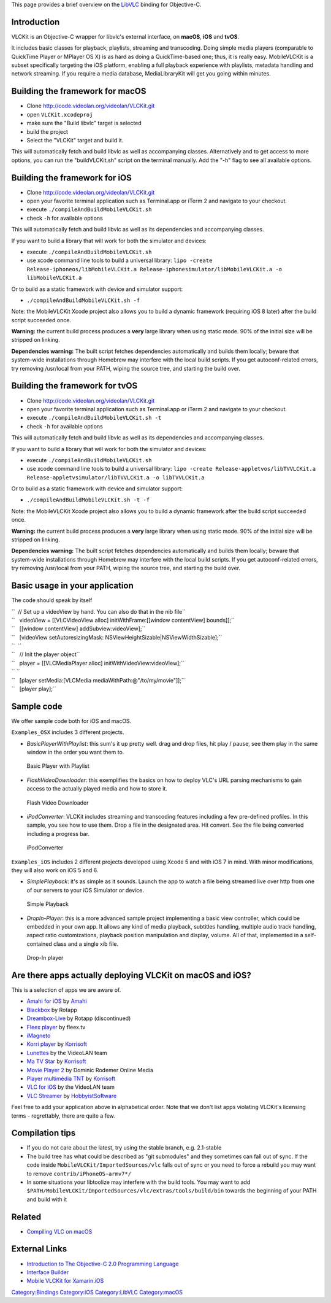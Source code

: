 This page provides a brief overview on the `LibVLC <LibVLC>`__ binding for Objective-C.

Introduction
------------

VLCKit is an Objective-C wrapper for libvlc's external interface, on **macOS**, **iOS** and **tvOS**.

It includes basic classes for playback, playlists, streaming and transcoding. Doing simple media players (comparable to QuickTime Player or MPlayer OS X) is as hard as doing a QuickTime-based one; thus, it is really easy. MobileVLCKit is a subset specifically targeting the iOS platform, enabling a full playback experience with playlists, metadata handling and network streaming. If you require a media database, MediaLibraryKit will get you going within minutes.

Building the framework for macOS
--------------------------------

-  Clone http://code.videolan.org/videolan/VLCKit.git
-  open ``VLCKit.xcodeproj``
-  make sure the "Build libvlc" target is selected
-  build the project
-  Select the "VLCKit" target and build it.

This will automatically fetch and build libvlc as well as accompanying classes. Alternatively and to get access to more options, you can run the "buildVLCKit.sh" script on the terminal manually. Add the "-h" flag to see all available options.

Building the framework for iOS
------------------------------

-  Clone http://code.videolan.org/videolan/VLCKit.git
-  open your favorite terminal application such as Terminal.app or iTerm 2 and navigate to your checkout.
-  execute ``./compileAndBuildMobileVLCKit.sh``
-  check ``-h`` for available options

This will automatically fetch and build libvlc as well as its dependencies and accompanying classes.

If you want to build a library that will work for both the simulator and devices:

-  execute ``./compileAndBuildMobileVLCKit.sh``
-  use xcode command line tools to build a universal library: ``lipo -create Release-iphoneos/libMobileVLCKit.a Release-iphonesimulator/libMobileVLCKit.a -o libMobileVLCKit.a``

Or to build as a static framework with device and simulator support:

-  ``./compileAndBuildMobileVLCKit.sh -f``

Note: the MobileVLCKit Xcode project also allows you to build a dynamic framework (requiring iOS 8 later) after the build script succeeded once.

**Warning:** the current build process produces a **very** large library when using static mode. 90% of the initial size will be stripped on linking.

**Dependencies warning:** The built script fetches dependencies automatically and builds them locally; beware that system-wide installations through Homebrew may interfere with the local build scripts. If you get autoconf-related errors, try removing /usr/local from your PATH, wiping the source tree, and starting the build over.

Building the framework for tvOS
-------------------------------

-  Clone http://code.videolan.org/videolan/VLCKit.git
-  open your favorite terminal application such as Terminal.app or iTerm 2 and navigate to your checkout.
-  execute ``./compileAndBuildMobileVLCKit.sh -t``
-  check ``-h`` for available options

This will automatically fetch and build libvlc as well as its dependencies and accompanying classes.

If you want to build a library that will work for both the simulator and devices:

-  execute ``./compileAndBuildMobileVLCKit.sh``
-  use xcode command line tools to build a universal library: ``lipo -create Release-appletvos/libTVVLCKit.a Release-appletvsimulator/libTVVLCKit.a -o libTVVLCKit.a``

Or to build as a static framework with device and simulator support:

-  ``./compileAndBuildMobileVLCKit.sh -t -f``

Note: the MobileVLCKit Xcode project also allows you to build a dynamic framework after the build script succeeded once.

**Warning:** the current build process produces a **very** large library when using static mode. 90% of the initial size will be stripped on linking.

**Dependencies warning:** The built script fetches dependencies automatically and builds them locally; beware that system-wide installations through Homebrew may interfere with the local build scripts. If you get autoconf-related errors, try removing /usr/local from your PATH, wiping the source tree, and starting the build over.

Basic usage in your application
-------------------------------

The code should speak by itself

| ``  // Set up a videoView by hand. You can also do that in the nib file``
| ``   videoView = [[VLCVideoView alloc] initWithFrame:[[window contentView] bounds]];``
| ``   [[window contentView] addSubview:videoView];``
| ``   [videoView setAutoresizingMask: NSViewHeightSizable|NSViewWidthSizable];``
| ``  ``
| ``   // Init the player object``
| ``   player = [[VLCMediaPlayer alloc] initWithVideoView:videoView];``
| `` ``
| ``   [player setMedia:[VLCMedia mediaWithPath:@"/to/my/movie"]];``
| ``   [player play];``

Sample code
-----------

We offer sample code both for iOS and macOS.

``Examples_OSX`` includes 3 different projects.

-  *BasicPlayerWithPlaylist*: this sum's it up pretty well. drag and drop files, hit play / pause, see them play in the same window in the order you want them to.

.. figure:: List_based_vlckit_player_sample.png
   :alt: Basic Player with Playlist

   Basic Player with Playlist

-  *FlashVideoDownloader*: this exemplifies the basics on how to deploy VLC's URL parsing mechanisms to gain access to the actually played media and how to store it.

.. figure:: Flash_video_downloader_vlckit_sample_project.png
   :alt: Flash Video Downloader

   Flash Video Downloader

-  *iPodConverter*: VLCKit includes streaming and transcoding features including a few pre-defined profiles. In this sample, you see how to use them. Drop a file in the designated area. Hit convert. See the file being converted including a progress bar.

.. figure:: Convert_for_ipad_osx_sample_project.png
   :alt: iPodConverter

   iPodConverter

``Examples_iOS`` includes 2 different projects developed using Xcode 5 and with iOS 7 in mind. With minor modifications, they will also work on iOS 5 and 6.

-  *SimplePlayback*: it's as simple as it sounds. Launch the app to watch a file being streamed live over http from one of our servers to your iOS Simulator or device.

.. figure:: Simple_playback_iOS_sample_project.png
   :alt: Simple Playback

   Simple Playback

-  *DropIn-Player*: this is a more advanced sample project implementing a basic view controller, which could be embedded in your own app. It allows any kind of media playback, subtitles handling, multiple audio track handling, aspect ratio customizations, playback position manipulation and display, volume. All of that, implemented in a self-contained class and a single xib file.

.. figure:: Drop-in_player_sample_project_ios.png
   :alt: Drop-In player

   Drop-In player

Are there apps actually deploying VLCKit on macOS and iOS?
----------------------------------------------------------

This is a selection of apps we are aware of.

-  `Amahi for iOS <https://www.amahi.org/ios>`__ by `Amahi <https://www.amahi.org>`__
-  `Blackbox <http://www.rotapp.com/app/blackbox/>`__ by Rotapp
-  `Dreambox-Live <http://www.rotapp.com/app/dreambox-live/>`__ by Rotapp (discontinued)
-  `Fleex player <http://fleex.tv>`__ by fleex.tv
-  `iMagneto <http://imagneto.sourceforge.net/>`__
-  `Korri player <http://www.korrisoft.com/references/references.php>`__ by `Korrisoft <http://www.korrisoft.com>`__
-  `Lunettes <Lunettes>`__ by the VideoLAN team
-  `Ma TV Star <http://www.korrisoft.com/references/references.php>`__ by `Korrisoft <http://www.korrisoft.com>`__
-  `Movie Player 2 <http://www.domzilla.net/iphone-apps/movieplayer2/>`__ by Dominic Rodemer Online Media
-  `Player multimédia TNT <http://www.korrisoft.com/references/references.php>`__ by `Korrisoft <http://www.korrisoft.com>`__
-  `VLC for iOS <iOS>`__ by the VideoLAN team
-  `VLC Streamer <http://hobbyistsoftware.com/vlcstreamer-more>`__ by `HobbyistSoftware <http://www.HobbyistSoftware.com>`__

Feel free to add your application above in alphabetical order. Note that we don't list apps violating VLCKit's licensing terms - regrettably, there are quite a few.

Compilation tips
----------------

-  If you do not care about the latest, try using the stable branch, e.g. 2.1-stable
-  The build tree has what could be described as "git submodules" and they sometimes can fall out of sync. If the code inside ``MobileVLCKit/ImportedSources/vlc`` falls out of sync or you need to force a rebuild you may want to remove ``contrib/iPhoneOS-armv7*/``
-  In some situations your libtoolize may interfere with the build tools. You may want to add ``$PATH/MobileVLCKit/ImportedSources/vlc/extras/tools/build/bin`` towards the beginning of your PATH and build with it

Related
-------

-  `Compiling VLC on macOS <macOSCompile>`__

External Links
--------------

-  `Introduction to The Objective-C 2.0 Programming Language <http://developer.apple.com/documentation/Cocoa/Conceptual/ObjectiveC/Introduction/introObjectiveC.html>`__
-  `Interface Builder <http://developer.apple.com/documentation/developertools/Conceptual/IB_UserGuide/Introduction/Introduction.html>`__
-  `Mobile VLCKit for Xamarin.iOS <https://github.com/dalexsoto/MobileVLCKit-for-Xamarin.iOS>`__

`Category:Bindings <Category:Bindings>`__ `Category:iOS <Category:iOS>`__ `Category:LibVLC <Category:LibVLC>`__ `Category:macOS <Category:macOS>`__
